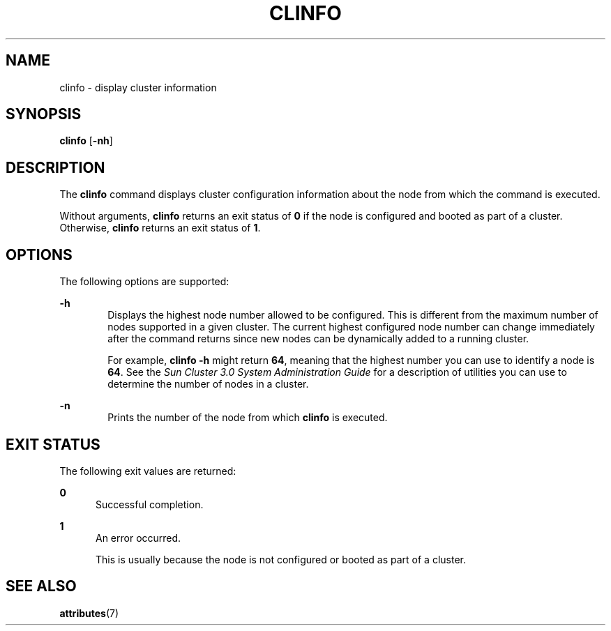 '\" te
.\" Copyright (c) 2002, Sun Microsystems, Inc.  All Rights Reserved
.\" The contents of this file are subject to the terms of the Common Development and Distribution License (the "License").  You may not use this file except in compliance with the License.
.\" You can obtain a copy of the license at usr/src/OPENSOLARIS.LICENSE or http://www.opensolaris.org/os/licensing.  See the License for the specific language governing permissions and limitations under the License.
.\" When distributing Covered Code, include this CDDL HEADER in each file and include the License file at usr/src/OPENSOLARIS.LICENSE.  If applicable, add the following below this CDDL HEADER, with the fields enclosed by brackets "[]" replaced with your own identifying information: Portions Copyright [yyyy] [name of copyright owner]
.TH CLINFO 8 "Mar 12, 2002"
.SH NAME
clinfo \- display cluster information
.SH SYNOPSIS
.LP
.nf
\fBclinfo\fR [\fB-nh\fR]
.fi

.SH DESCRIPTION
.sp
.LP
The \fBclinfo\fR command displays cluster configuration information about the
node from which the command is executed.
.sp
.LP
Without arguments, \fBclinfo\fR returns an exit status of \fB0\fR if the node
is configured and booted as part of a cluster. Otherwise, \fBclinfo\fR returns
an exit status of \fB1\fR.
.SH OPTIONS
.sp
.LP
The following options are supported:
.sp
.ne 2
.na
\fB\fB-h\fR\fR
.ad
.RS 6n
Displays the highest node number allowed to be configured. This is different
from the maximum number of nodes supported in a given cluster. The current
highest configured node number can change immediately after the command returns
since new nodes can be dynamically added to a running cluster.
.sp
For example, \fBclinfo\fR \fB-h\fR might return \fB64\fR, meaning that the
highest number you can use to identify a node is \fB64\fR. See the \fISun
Cluster 3.0 System Administration Guide\fR for a description of utilities you
can use to determine the number of nodes in a cluster.
.RE

.sp
.ne 2
.na
\fB\fB-n\fR\fR
.ad
.RS 6n
Prints the number of the node from which \fBclinfo\fR is executed.
.RE

.SH EXIT STATUS
.sp
.LP
The following exit values are returned:
.sp
.ne 2
.na
\fB\fB0\fR\fR
.ad
.RS 5n
Successful completion.
.RE

.sp
.ne 2
.na
\fB\fB1\fR\fR
.ad
.RS 5n
An error occurred.
.sp
This is usually because the node is not configured or booted as part of a
cluster.
.RE

.SH SEE ALSO
.sp
.LP
.BR attributes (7)
